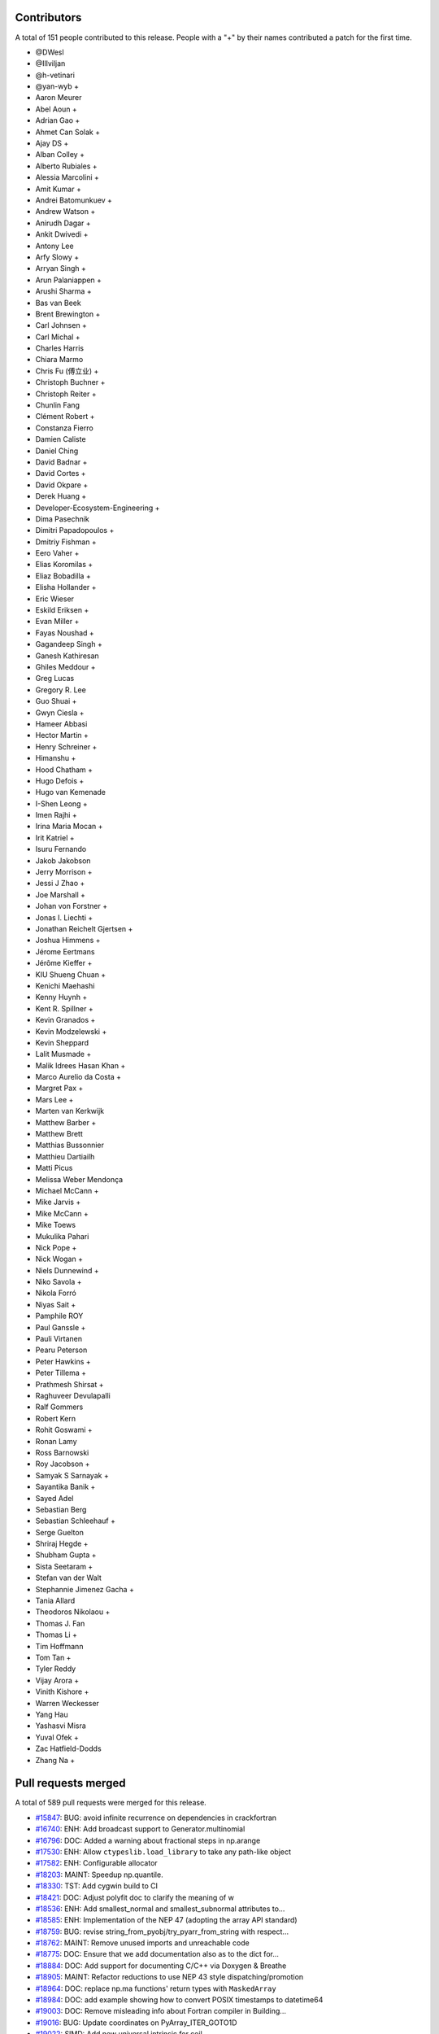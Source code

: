 
Contributors
============

A total of 151 people contributed to this release.  People with a "+" by their
names contributed a patch for the first time.

* @DWesl
* @Illviljan
* @h-vetinari
* @yan-wyb +
* Aaron Meurer
* Abel Aoun +
* Adrian Gao +
* Ahmet Can Solak +
* Ajay DS +
* Alban Colley +
* Alberto Rubiales +
* Alessia Marcolini +
* Amit Kumar +
* Andrei Batomunkuev +
* Andrew Watson +
* Anirudh Dagar +
* Ankit Dwivedi +
* Antony Lee
* Arfy Slowy +
* Arryan Singh +
* Arun Palaniappen +
* Arushi Sharma +
* Bas van Beek
* Brent Brewington +
* Carl Johnsen +
* Carl Michal +
* Charles Harris
* Chiara Marmo
* Chris Fu (傅立业) +
* Christoph Buchner +
* Christoph Reiter +
* Chunlin Fang
* Clément Robert +
* Constanza Fierro
* Damien Caliste
* Daniel Ching
* David Badnar +
* David Cortes +
* David Okpare +
* Derek Huang +
* Developer-Ecosystem-Engineering +
* Dima Pasechnik
* Dimitri Papadopoulos +
* Dmitriy Fishman +
* Eero Vaher +
* Elias Koromilas +
* Eliaz Bobadilla +
* Elisha Hollander +
* Eric Wieser
* Eskild Eriksen +
* Evan Miller +
* Fayas Noushad +
* Gagandeep Singh +
* Ganesh Kathiresan
* Ghiles Meddour +
* Greg Lucas
* Gregory R. Lee
* Guo Shuai +
* Gwyn Ciesla +
* Hameer Abbasi
* Hector Martin +
* Henry Schreiner +
* Himanshu +
* Hood Chatham +
* Hugo Defois +
* Hugo van Kemenade
* I-Shen Leong +
* Imen Rajhi +
* Irina Maria Mocan +
* Irit Katriel +
* Isuru Fernando
* Jakob Jakobson
* Jerry Morrison +
* Jessi J Zhao +
* Joe Marshall +
* Johan von Forstner +
* Jonas I. Liechti +
* Jonathan Reichelt Gjertsen +
* Joshua Himmens +
* Jérome Eertmans
* Jérôme Kieffer +
* KIU Shueng Chuan +
* Kenichi Maehashi
* Kenny Huynh +
* Kent R. Spillner +
* Kevin Granados +
* Kevin Modzelewski +
* Kevin Sheppard
* Lalit Musmade +
* Malik Idrees Hasan Khan +
* Marco Aurelio da Costa +
* Margret Pax +
* Mars Lee +
* Marten van Kerkwijk
* Matthew Barber +
* Matthew Brett
* Matthias Bussonnier
* Matthieu Dartiailh
* Matti Picus
* Melissa Weber Mendonça
* Michael McCann +
* Mike Jarvis +
* Mike McCann +
* Mike Toews
* Mukulika Pahari
* Nick Pope +
* Nick Wogan +
* Niels Dunnewind +
* Niko Savola +
* Nikola Forró
* Niyas Sait +
* Pamphile ROY
* Paul Ganssle +
* Pauli Virtanen
* Pearu Peterson
* Peter Hawkins +
* Peter Tillema +
* Prathmesh Shirsat +
* Raghuveer Devulapalli
* Ralf Gommers
* Robert Kern
* Rohit Goswami +
* Ronan Lamy
* Ross Barnowski
* Roy Jacobson +
* Samyak S Sarnayak +
* Sayantika Banik +
* Sayed Adel
* Sebastian Berg
* Sebastian Schleehauf +
* Serge Guelton
* Shriraj Hegde +
* Shubham Gupta +
* Sista Seetaram +
* Stefan van der Walt
* Stephannie Jimenez Gacha +
* Tania Allard
* Theodoros Nikolaou +
* Thomas J. Fan
* Thomas Li +
* Tim Hoffmann
* Tom Tan +
* Tyler Reddy
* Vijay Arora +
* Vinith Kishore +
* Warren Weckesser
* Yang Hau
* Yashasvi Misra
* Yuval Ofek +
* Zac Hatfield-Dodds
* Zhang Na +

Pull requests merged
====================

A total of 589 pull requests were merged for this release.

* `#15847 <https://github.com/numpy/numpy/pull/15847>`__: BUG: avoid infinite recurrence on dependencies in crackfortran
* `#16740 <https://github.com/numpy/numpy/pull/16740>`__: ENH: Add broadcast support to Generator.multinomial
* `#16796 <https://github.com/numpy/numpy/pull/16796>`__: DOC: Added a warning about fractional steps in np.arange
* `#17530 <https://github.com/numpy/numpy/pull/17530>`__: ENH: Allow ``ctypeslib.load_library`` to take any path-like object
* `#17582 <https://github.com/numpy/numpy/pull/17582>`__: ENH: Configurable allocator
* `#18203 <https://github.com/numpy/numpy/pull/18203>`__: MAINT: Speedup np.quantile.
* `#18330 <https://github.com/numpy/numpy/pull/18330>`__: TST: Add cygwin build to CI
* `#18421 <https://github.com/numpy/numpy/pull/18421>`__: DOC: Adjust polyfit doc to clarify the meaning of w
* `#18536 <https://github.com/numpy/numpy/pull/18536>`__: ENH: Add smallest_normal and smallest_subnormal attributes to...
* `#18585 <https://github.com/numpy/numpy/pull/18585>`__: ENH: Implementation of the NEP 47 (adopting the array API standard)
* `#18759 <https://github.com/numpy/numpy/pull/18759>`__: BUG: revise string_from_pyobj/try_pyarr_from_string with respect...
* `#18762 <https://github.com/numpy/numpy/pull/18762>`__: MAINT: Remove unused imports and unreachable code
* `#18775 <https://github.com/numpy/numpy/pull/18775>`__: DOC: Ensure that we add documentation also as to the dict for...
* `#18884 <https://github.com/numpy/numpy/pull/18884>`__: DOC: Add support for documenting C/C++ via Doxygen & Breathe
* `#18905 <https://github.com/numpy/numpy/pull/18905>`__: MAINT: Refactor reductions to use NEP 43 style dispatching/promotion
* `#18964 <https://github.com/numpy/numpy/pull/18964>`__: DOC: replace np.ma functions' return types with ``MaskedArray``
* `#18984 <https://github.com/numpy/numpy/pull/18984>`__: DOC: add example showing how to convert POSIX timestamps to datetime64
* `#19003 <https://github.com/numpy/numpy/pull/19003>`__: DOC: Remove misleading info about Fortran compiler in Building...
* `#19016 <https://github.com/numpy/numpy/pull/19016>`__: BUG: Update coordinates on PyArray_ITER_GOTO1D
* `#19022 <https://github.com/numpy/numpy/pull/19022>`__: SIMD: Add new universal intrinsic for ceil
* `#19023 <https://github.com/numpy/numpy/pull/19023>`__: BUG: fix np.ma.MaskedArray.anom when input is masked
* `#19036 <https://github.com/numpy/numpy/pull/19036>`__: MAINT: replace imgmath with mathjax for docs
* `#19058 <https://github.com/numpy/numpy/pull/19058>`__: BUG: Fixes to getter signatures
* `#19060 <https://github.com/numpy/numpy/pull/19060>`__: ENH: Add initial annotations to ``np.core.multiarray``
* `#19062 <https://github.com/numpy/numpy/pull/19062>`__: ENH: Add a mypy plugin for inferring the precision of ``np.ctypeslib.c_intp``
* `#19070 <https://github.com/numpy/numpy/pull/19070>`__: REL: Prepare for NumPy 1.22.0 development
* `#19071 <https://github.com/numpy/numpy/pull/19071>`__: BUG: Fix compile-time test of POPCNT
* `#19072 <https://github.com/numpy/numpy/pull/19072>`__: BUG, TST: Fix test_numpy_version.
* `#19082 <https://github.com/numpy/numpy/pull/19082>`__: MAINT: Bump hypothesis from 6.12.0 to 6.13.4
* `#19083 <https://github.com/numpy/numpy/pull/19083>`__: ENH: Implement the DLPack Array API protocols for ndarray.
* `#19086 <https://github.com/numpy/numpy/pull/19086>`__: BUG: Linter should only run on pull requests.
* `#19087 <https://github.com/numpy/numpy/pull/19087>`__: DOC: Add note to savez about naming variables with keyword ``file``.
* `#19089 <https://github.com/numpy/numpy/pull/19089>`__: DOC: Add example to histogram2d docstring
* `#19090 <https://github.com/numpy/numpy/pull/19090>`__: MAINT: removed unused imports listed in LGTM
* `#19092 <https://github.com/numpy/numpy/pull/19092>`__: BUG: Fixed an issue wherein ``_GenericAlias.__getitem__`` would...
* `#19093 <https://github.com/numpy/numpy/pull/19093>`__: DOC: add a "Returns" section for ``np.frombuffer``
* `#19096 <https://github.com/numpy/numpy/pull/19096>`__: BUG: Fix setup.py to work in maintenance branches.
* `#19098 <https://github.com/numpy/numpy/pull/19098>`__: BUG, SIMD: Fix detect host/native CPU features on ICC during...
* `#19099 <https://github.com/numpy/numpy/pull/19099>`__: DOC: fixed unsigned integer alias links.
* `#19102 <https://github.com/numpy/numpy/pull/19102>`__: MAINT: Removed suitable unused variables shown in LGTM
* `#19110 <https://github.com/numpy/numpy/pull/19110>`__: DOC: Fix the documented default value of the ``order`` parameter...
* `#19115 <https://github.com/numpy/numpy/pull/19115>`__: DOC: Misc fixes to ``absolute_beginners.html``
* `#19118 <https://github.com/numpy/numpy/pull/19118>`__: MAINT: Misc cleaning of ``numpy.typing``
* `#19119 <https://github.com/numpy/numpy/pull/19119>`__: BUG: Adjust shallow clone in the gitpod container
* `#19121 <https://github.com/numpy/numpy/pull/19121>`__: DOC: Fix missing files and deprecated commands.
* `#19124 <https://github.com/numpy/numpy/pull/19124>`__: BUG: Fixed an issue wherein ``poly1d.__getitem__`` could return...
* `#19128 <https://github.com/numpy/numpy/pull/19128>`__: DOC:``Building the NumPy API and reference docs`` rewrite
* `#19130 <https://github.com/numpy/numpy/pull/19130>`__: ENH: SIMD architectures to show_config
* `#19131 <https://github.com/numpy/numpy/pull/19131>`__: DOC: added explanation about tril/triu n-dimensional functionality.
* `#19132 <https://github.com/numpy/numpy/pull/19132>`__: BUG: Use larger fetch depth in gitpod.yml
* `#19135 <https://github.com/numpy/numpy/pull/19135>`__: BUG: Remove complex floor divide
* `#19139 <https://github.com/numpy/numpy/pull/19139>`__: MAINT: Bump hypothesis from 6.13.4 to 6.13.10
* `#19140 <https://github.com/numpy/numpy/pull/19140>`__: ENH: Add dtype-support to 3 ``generic``/``ndarray`` methods
* `#19142 <https://github.com/numpy/numpy/pull/19142>`__: BUG: expose ``short_version`` as previously in version.py
* `#19151 <https://github.com/numpy/numpy/pull/19151>`__: ENH: Vectorising np.linalg.qr
* `#19165 <https://github.com/numpy/numpy/pull/19165>`__: DOC: Explicitly mention that ``searchsorted`` returns an integer...
* `#19167 <https://github.com/numpy/numpy/pull/19167>`__: ENH: Improve readibility of error message in terminal.
* `#19170 <https://github.com/numpy/numpy/pull/19170>`__: API: Delay string and number promotion deprecation/future warning
* `#19172 <https://github.com/numpy/numpy/pull/19172>`__: BUG: Fixed an issue wherein ``_GenericAlias`` could raise for non-iterable...
* `#19173 <https://github.com/numpy/numpy/pull/19173>`__: ENH: Add support for copy modes to NumPy
* `#19174 <https://github.com/numpy/numpy/pull/19174>`__: MAINT, BUG: Adapt ``castingimpl.casting`` to denote a minimal level
* `#19176 <https://github.com/numpy/numpy/pull/19176>`__: REV,BUG: Replace ``NotImplemented`` with ``typing.Any``
* `#19177 <https://github.com/numpy/numpy/pull/19177>`__: BUG: Add ``-std=c99`` to intel icc compiler flags on linux
* `#19179 <https://github.com/numpy/numpy/pull/19179>`__: ENH: Add annotations for ``np.testing``
* `#19181 <https://github.com/numpy/numpy/pull/19181>`__: MAINT: Bump pytest-cov from 2.12.0 to 2.12.1
* `#19182 <https://github.com/numpy/numpy/pull/19182>`__: MAINT: Bump hypothesis from 6.13.10 to 6.13.14
* `#19185 <https://github.com/numpy/numpy/pull/19185>`__: DOC: Crosslinking to Gitpod guide
* `#19186 <https://github.com/numpy/numpy/pull/19186>`__: DOC: ndindex class docstrings fix
* `#19188 <https://github.com/numpy/numpy/pull/19188>`__: NEP: Accept NEP 35 (``like=`` keyword for array creation) as final
* `#19195 <https://github.com/numpy/numpy/pull/19195>`__: DOC: Link issue label
* `#19196 <https://github.com/numpy/numpy/pull/19196>`__: DOC: update references to other repos head branch to 'main'
* `#19200 <https://github.com/numpy/numpy/pull/19200>`__: DOC: NeighborhoodIterator position on creation
* `#19202 <https://github.com/numpy/numpy/pull/19202>`__: BUG: Fix out-of-bounds access in convert_datetime_divisor_to_multiple
* `#19209 <https://github.com/numpy/numpy/pull/19209>`__: TST: Ignore exp FP exceptions test for glibc ver < 2.17
* `#19211 <https://github.com/numpy/numpy/pull/19211>`__: ENH: Adding keepdims to np.argmin,np.argmax
* `#19212 <https://github.com/numpy/numpy/pull/19212>`__: MAINT: Add annotations for the missing ``period`` parameter to...
* `#19214 <https://github.com/numpy/numpy/pull/19214>`__: ENH: Support major version larger than 9 in ``NumpyVersion``
* `#19218 <https://github.com/numpy/numpy/pull/19218>`__: MAINT: Add ``complex`` as allowed type for the ``np.complexfloating``...
* `#19223 <https://github.com/numpy/numpy/pull/19223>`__: ENH: Add annotations for ``np.pad``
* `#19224 <https://github.com/numpy/numpy/pull/19224>`__: MAINT: Remove python 2 specific string comparison code
* `#19225 <https://github.com/numpy/numpy/pull/19225>`__: DOC: Fix some inconsistencies in the docstring of matrix_rank
* `#19227 <https://github.com/numpy/numpy/pull/19227>`__: ENH: Add annotations to ``np.core.multiarray`` part 2/4
* `#19228 <https://github.com/numpy/numpy/pull/19228>`__: BUG: Invalid dtypes comparison should not raise ``TypeError``
* `#19235 <https://github.com/numpy/numpy/pull/19235>`__: Revert "BUG: revise string_from_pyobj/try_pyarr_from_string with...
* `#19237 <https://github.com/numpy/numpy/pull/19237>`__: ENH: Add annotations to ``np.core.multiarray`` part 3/4
* `#19241 <https://github.com/numpy/numpy/pull/19241>`__: MAINT: Bump hypothesis from 6.13.14 to 6.14.0
* `#19242 <https://github.com/numpy/numpy/pull/19242>`__: MAINT: Bump mypy from 0.812 to 0.902
* `#19244 <https://github.com/numpy/numpy/pull/19244>`__: BUG: Fix an issue wherein assigment to ``np.ma.masked_array`` ignores...
* `#19245 <https://github.com/numpy/numpy/pull/19245>`__: ENH: Add dtype-support to the ``np.core.shape_base`` annotations
* `#19251 <https://github.com/numpy/numpy/pull/19251>`__: BUG: revise string_from_pyobj/try_pyarr_from_string with respect...
* `#19254 <https://github.com/numpy/numpy/pull/19254>`__: MAINT: Refactor output ufunc wrapping logic
* `#19256 <https://github.com/numpy/numpy/pull/19256>`__: DOC: Fix formatting in rot90() docstring
* `#19257 <https://github.com/numpy/numpy/pull/19257>`__: MAINT: Move array-prep and type resolution to earlier
* `#19258 <https://github.com/numpy/numpy/pull/19258>`__: MAINT: Refactor and simplify the main ufunc iterator loop code
* `#19259 <https://github.com/numpy/numpy/pull/19259>`__: MAINT: Align masked with normal ufunc loops
* `#19261 <https://github.com/numpy/numpy/pull/19261>`__: ENH: Add annotations for ``np.lib.twodim_base``
* `#19262 <https://github.com/numpy/numpy/pull/19262>`__: MAINT: Some tiny fixes and style changes in ``ufunc_object.c``
* `#19263 <https://github.com/numpy/numpy/pull/19263>`__: STY: Small changes to the ``PyUFunc_ReduceWrapper``
* `#19264 <https://github.com/numpy/numpy/pull/19264>`__: DOC: fix duplicate navbar in development documentation index
* `#19275 <https://github.com/numpy/numpy/pull/19275>`__: MAINT: Misc typing maintenance for ``np.dtype``
* `#19276 <https://github.com/numpy/numpy/pull/19276>`__: BUG: Fix ``arr.flat.index`` for large arrays and big-endian machines
* `#19277 <https://github.com/numpy/numpy/pull/19277>`__: BUG: Add missing DECREF in new path
* `#19278 <https://github.com/numpy/numpy/pull/19278>`__: MAINT: Remove accidentally created directory.
* `#19281 <https://github.com/numpy/numpy/pull/19281>`__: ENH: add ``numpy.f2py.get_include`` function
* `#19284 <https://github.com/numpy/numpy/pull/19284>`__: NEP: Fixes from NEP36 feedback
* `#19285 <https://github.com/numpy/numpy/pull/19285>`__: MAINT: Use Ubuntu focal for travis-ci builds.
* `#19286 <https://github.com/numpy/numpy/pull/19286>`__: ENH: Add annotations for ``np.lib.type_check``
* `#19289 <https://github.com/numpy/numpy/pull/19289>`__: BUG: Fix reference count leak in ufunc dtype handling
* `#19290 <https://github.com/numpy/numpy/pull/19290>`__: DOC: Unpin pydata sphinx theme and update config to avoid long...
* `#19292 <https://github.com/numpy/numpy/pull/19292>`__: MAINT: Add lightweight identity-hash map
* `#19293 <https://github.com/numpy/numpy/pull/19293>`__: MAINT: Add simple tuple creation helper and use it
* `#19295 <https://github.com/numpy/numpy/pull/19295>`__: DOC: Add ``versionadded`` directives to ``numpy.typing``
* `#19298 <https://github.com/numpy/numpy/pull/19298>`__: DOC: Add documentation for ``np.ctypeslib.c_intp``
* `#19301 <https://github.com/numpy/numpy/pull/19301>`__: BUG: Do not raise deprecation warning for all nans in unique
* `#19306 <https://github.com/numpy/numpy/pull/19306>`__: DOC: Fix some docstrings that crash pdf generation.
* `#19314 <https://github.com/numpy/numpy/pull/19314>`__: MAINT: bump scipy-mathjax
* `#19316 <https://github.com/numpy/numpy/pull/19316>`__: BUG: Fix warning problems of the mod operator
* `#19317 <https://github.com/numpy/numpy/pull/19317>`__: MAINT: Clean up multiarray interned strings
* `#19320 <https://github.com/numpy/numpy/pull/19320>`__: REL: Update main after 1.21.0 release.
* `#19322 <https://github.com/numpy/numpy/pull/19322>`__: BUG: Fix cast safety and comparisons for zero sized voids
* `#19323 <https://github.com/numpy/numpy/pull/19323>`__: BUG: Correct Cython declaration in random
* `#19326 <https://github.com/numpy/numpy/pull/19326>`__: BUG: protect against accessing base attribute of a NULL subarray
* `#19328 <https://github.com/numpy/numpy/pull/19328>`__: MAINT: Replace ``"dtype[Any]"`` with ``dtype`` in the definiton of...
* `#19329 <https://github.com/numpy/numpy/pull/19329>`__: ENH Add a conda-based CI job on azure.
* `#19338 <https://github.com/numpy/numpy/pull/19338>`__: DOC: Removed duplicate instructions for building docs from ``dev/index``...
* `#19344 <https://github.com/numpy/numpy/pull/19344>`__: MAINT: Annotate missing attributes of ``np.number`` subclasses
* `#19355 <https://github.com/numpy/numpy/pull/19355>`__: ENH: Adding ``bit_count`` (popcount)
* `#19356 <https://github.com/numpy/numpy/pull/19356>`__: API: Ensure np.vectorize outputs can be subclasses.
* `#19359 <https://github.com/numpy/numpy/pull/19359>`__: ENH: Add annotations for ``np.f2py``
* `#19360 <https://github.com/numpy/numpy/pull/19360>`__: MAINT: remove ``print()``'s in distutils template handling
* `#19361 <https://github.com/numpy/numpy/pull/19361>`__: ENH: Use literals for annotating ``int``- & ``str``-based constants
* `#19362 <https://github.com/numpy/numpy/pull/19362>`__: BUG, SIMD: Fix detecting AVX512 features on Darwin
* `#19368 <https://github.com/numpy/numpy/pull/19368>`__: MAINT: Bump mypy from 0.902 to 0.910
* `#19369 <https://github.com/numpy/numpy/pull/19369>`__: DOC: Moved VQ example & target from duplicate array broadcasting...
* `#19370 <https://github.com/numpy/numpy/pull/19370>`__: MAINT: Move masked strided/inner-loop code to its "final" place
* `#19371 <https://github.com/numpy/numpy/pull/19371>`__: MAINT: Use cast-is-view flag for the ufunc trivial-loop check
* `#19378 <https://github.com/numpy/numpy/pull/19378>`__: DOC: fix remaining np.min/np.max usages
* `#19380 <https://github.com/numpy/numpy/pull/19380>`__: BUG: Fix NULL special case in object-to-any cast code
* `#19381 <https://github.com/numpy/numpy/pull/19381>`__: MAINT: Modify initialization order during multiarray import
* `#19393 <https://github.com/numpy/numpy/pull/19393>`__: MAINT: fix overly broad exception handling listed in LGTM
* `#19394 <https://github.com/numpy/numpy/pull/19394>`__: BUG, SIMD: Fix infinite loop during count non-zero on GCC-11
* `#19396 <https://github.com/numpy/numpy/pull/19396>`__: BUG: fix a numpy.npiter leak in npyiter_multi_index_set
* `#19402 <https://github.com/numpy/numpy/pull/19402>`__: DOC: typo fix
* `#19403 <https://github.com/numpy/numpy/pull/19403>`__: BUG: Fix memory leak in function npyiter_multi_index_set
* `#19404 <https://github.com/numpy/numpy/pull/19404>`__: NEP: update NEP with the PyDataMem_Handler struct as implemented...
* `#19407 <https://github.com/numpy/numpy/pull/19407>`__: DOC: Rearranged parts of the Indexing docs to consolidate content
* `#19408 <https://github.com/numpy/numpy/pull/19408>`__: ENH: Add annotations for misc python-based functions
* `#19409 <https://github.com/numpy/numpy/pull/19409>`__: BUG: fix some memory leaks in ufunc_object
* `#19412 <https://github.com/numpy/numpy/pull/19412>`__: MAINT: Bump sphinx from 4.0.1 to 4.0.3
* `#19413 <https://github.com/numpy/numpy/pull/19413>`__: MAINT: Bump hypothesis from 6.14.0 to 6.14.1
* `#19416 <https://github.com/numpy/numpy/pull/19416>`__: DOC: Remove duplicate information about governance
* `#19418 <https://github.com/numpy/numpy/pull/19418>`__: DOC: Removing tutorials from sphinx documentation
* `#19419 <https://github.com/numpy/numpy/pull/19419>`__: BUG: fix f2py markinnerspace for multiple quotations
* `#19421 <https://github.com/numpy/numpy/pull/19421>`__: ENH: Add annotations for ``np.core.getlimits``
* `#19422 <https://github.com/numpy/numpy/pull/19422>`__: DOC: Additional ideas related to numpy-tutorials integration
* `#19423 <https://github.com/numpy/numpy/pull/19423>`__: Skip finite recursion and refcounting tests for pyston
* `#19426 <https://github.com/numpy/numpy/pull/19426>`__: MAINT: Use arm64-graviton2 for testing on travis
* `#19429 <https://github.com/numpy/numpy/pull/19429>`__: BUG: Fix some multiarray leaks
* `#19431 <https://github.com/numpy/numpy/pull/19431>`__: MAINT: Delete old SSE2 ``absolute`` implementation
* `#19434 <https://github.com/numpy/numpy/pull/19434>`__: MAINT: Fix the module of ``flagsobj``
* `#19436 <https://github.com/numpy/numpy/pull/19436>`__: ENH: Improve the annotations of ``flagsobj``
* `#19440 <https://github.com/numpy/numpy/pull/19440>`__: MAINT: factored out _PyArray_ArgMinMaxCommon
* `#19442 <https://github.com/numpy/numpy/pull/19442>`__: MAINT: Use "with open(...)"
* `#19444 <https://github.com/numpy/numpy/pull/19444>`__: ENH: Add annotations for ``np.lib.shape_base``
* `#19445 <https://github.com/numpy/numpy/pull/19445>`__: DOC: broadcast_to() supports int as shape parameter
* `#19446 <https://github.com/numpy/numpy/pull/19446>`__: MAINT: Start testing with Python 3.10.0b3.
* `#19447 <https://github.com/numpy/numpy/pull/19447>`__: DOC: BLAS/LAPACK linking rules
* `#19450 <https://github.com/numpy/numpy/pull/19450>`__: TST: Simplify property-based test
* `#19451 <https://github.com/numpy/numpy/pull/19451>`__: BUG: Make openblas_support support ILP64 on Windows.
* `#19456 <https://github.com/numpy/numpy/pull/19456>`__: TST: Fix a ``GenericAlias`` test failure for python 3.9.0
* `#19458 <https://github.com/numpy/numpy/pull/19458>`__: MAINT: Avoid unicode characters in division SIMD code comments
* `#19459 <https://github.com/numpy/numpy/pull/19459>`__: ENH: Add the ``axis`` and ``ndim`` attributes to ``np.AxisError``
* `#19460 <https://github.com/numpy/numpy/pull/19460>`__: MAINT: Bump sphinx from 4.0.3 to 4.1.0
* `#19461 <https://github.com/numpy/numpy/pull/19461>`__: MAINT: Bump hypothesis from 6.14.1 to 6.14.2
* `#19462 <https://github.com/numpy/numpy/pull/19462>`__: BUILD: move to OpenBLAS 0.3.16
* `#19463 <https://github.com/numpy/numpy/pull/19463>`__: MAINT: Use straight arm64 in TravisCI.
* `#19468 <https://github.com/numpy/numpy/pull/19468>`__: MAINT: Add missing ``dtype`` overloads for object- and ctypes-based...
* `#19475 <https://github.com/numpy/numpy/pull/19475>`__: DOC: Fix see also references in ``numpy.resize``
* `#19478 <https://github.com/numpy/numpy/pull/19478>`__: ENH: Vectorizing umath module using AVX-512 (open sourced from...
* `#19479 <https://github.com/numpy/numpy/pull/19479>`__: BLD: Add clang ``-ftrapping-math`` also for ``compiler_so``
* `#19483 <https://github.com/numpy/numpy/pull/19483>`__: MAINT: Update for using ``openblas64_``.
* `#19485 <https://github.com/numpy/numpy/pull/19485>`__: TST/BENCH: Adding test coverage and benchmarks for floating point...
* `#19486 <https://github.com/numpy/numpy/pull/19486>`__: DOC: Add link to NumPy PDF docs
* `#19491 <https://github.com/numpy/numpy/pull/19491>`__: MAINT: Disable test_blas64_dot.
* `#19492 <https://github.com/numpy/numpy/pull/19492>`__: BUILD: update OpenBLAS to v0.3.17
* `#19493 <https://github.com/numpy/numpy/pull/19493>`__: TST: generalise ``clip`` test
* `#19498 <https://github.com/numpy/numpy/pull/19498>`__: MAINT: Update manylinux ci test to manylinux2014
* `#19506 <https://github.com/numpy/numpy/pull/19506>`__: DOC: Fix typos
* `#19512 <https://github.com/numpy/numpy/pull/19512>`__: REL: Update main after 1.21.1 release.
* `#19513 <https://github.com/numpy/numpy/pull/19513>`__: ENH: Add support for windows on arm targets
* `#19516 <https://github.com/numpy/numpy/pull/19516>`__: DOC: Created fundamentals doc for explanations in ``ufunc`` reference...
* `#19517 <https://github.com/numpy/numpy/pull/19517>`__: MAINT: Bump sphinx from 4.1.0 to 4.1.1
* `#19518 <https://github.com/numpy/numpy/pull/19518>`__: MAINT: Bump hypothesis from 6.14.2 to 6.14.3
* `#19519 <https://github.com/numpy/numpy/pull/19519>`__: MAINT: Bump cython from 0.29.23 to 0.29.24
* `#19525 <https://github.com/numpy/numpy/pull/19525>`__: TST: Test that ``numpy.typing`` can be imported in the absence...
* `#19526 <https://github.com/numpy/numpy/pull/19526>`__: MAINT: bump Sphinx in environment.yml file
* `#19527 <https://github.com/numpy/numpy/pull/19527>`__: BLD: Add LoongArch support
* `#19529 <https://github.com/numpy/numpy/pull/19529>`__: SIMD: Force inlining all functions that accept AVX registers
* `#19534 <https://github.com/numpy/numpy/pull/19534>`__: BLD: Tell fortran compiler Cygwin doesn't support rpath.
* `#19535 <https://github.com/numpy/numpy/pull/19535>`__: TST: Add Cygwin to the x86 feature tests.
* `#19538 <https://github.com/numpy/numpy/pull/19538>`__: DOC: Fix typo in PCG64
* `#19539 <https://github.com/numpy/numpy/pull/19539>`__: DEP: Remove deprecated numeric style dtype strings
* `#19540 <https://github.com/numpy/numpy/pull/19540>`__: MAINT: Update the ``np.finfo`` annotations
* `#19542 <https://github.com/numpy/numpy/pull/19542>`__: TST: Parametrize a few more tests.
* `#19543 <https://github.com/numpy/numpy/pull/19543>`__: MAINT: Improve the ``np.core.numerictypes`` stubs
* `#19545 <https://github.com/numpy/numpy/pull/19545>`__: DOC: Add clarification
* `#19546 <https://github.com/numpy/numpy/pull/19546>`__: DOC: Add link and explanation of ``_add_newdocs`` to developer...
* `#19547 <https://github.com/numpy/numpy/pull/19547>`__: BLD: Use cygpath utility for path conversion in cyg2win32
* `#19554 <https://github.com/numpy/numpy/pull/19554>`__: MAINT: add missing dunder method to nditer type hints
* `#19557 <https://github.com/numpy/numpy/pull/19557>`__: DOC: clarify doc re: unsupported keys in savez.
* `#19559 <https://github.com/numpy/numpy/pull/19559>`__: ENH: Add annotations for ``__path__`` and ``PytestTester``
* `#19560 <https://github.com/numpy/numpy/pull/19560>`__: TST: Bump the GitHub actions python 3.10 version
* `#19561 <https://github.com/numpy/numpy/pull/19561>`__: DOC: Remove explicit parameter sparse=False in meshgrid() indexing...
* `#19563 <https://github.com/numpy/numpy/pull/19563>`__: MAINT: Bump hypothesis from 6.14.3 to 6.14.4
* `#19564 <https://github.com/numpy/numpy/pull/19564>`__: TST: Add "Scaled float" custom DType for testng
* `#19565 <https://github.com/numpy/numpy/pull/19565>`__: DOC: Fix sphinx warnings in c-info.beyond-basics.rst
* `#19566 <https://github.com/numpy/numpy/pull/19566>`__: DOC: Remove ``dot`` docstring in numpy/core/_add_newdocs.py
* `#19567 <https://github.com/numpy/numpy/pull/19567>`__: DOC: Fix Unknown section warning when building docs
* `#19568 <https://github.com/numpy/numpy/pull/19568>`__: BUG: Seed random state in test_vonmises_large_kappa_range.
* `#19571 <https://github.com/numpy/numpy/pull/19571>`__: MAINT: Refactor UFunc core to use NEP 43 style dispatching
* `#19572 <https://github.com/numpy/numpy/pull/19572>`__: MAINT: Cleanup unused function _move_axis_to_0
* `#19576 <https://github.com/numpy/numpy/pull/19576>`__: MAINT: Make Python3.8 the default for CI testing.
* `#19578 <https://github.com/numpy/numpy/pull/19578>`__: TST: Add basic tests for custom DType (scaled float) ufuncs
* `#19580 <https://github.com/numpy/numpy/pull/19580>`__: ENH: Add basic promoter capability to ufunc dispatching
* `#19582 <https://github.com/numpy/numpy/pull/19582>`__: BLD: load extra flags when checking for libflame
* `#19587 <https://github.com/numpy/numpy/pull/19587>`__: MAINT: Refactor DType slots into an opaque, allocated struct
* `#19590 <https://github.com/numpy/numpy/pull/19590>`__: DOC Fix sphinx warnings related to scope of c:macro.
* `#19593 <https://github.com/numpy/numpy/pull/19593>`__: DOC,MAINT: Update wording surrounding ``fname`` parameter for loadtxt/genfromtxt
* `#19595 <https://github.com/numpy/numpy/pull/19595>`__: MAINT: Bump sphinx from 4.1.1 to 4.1.2
* `#19596 <https://github.com/numpy/numpy/pull/19596>`__: MAINT: Bump hypothesis from 6.14.4 to 6.14.5
* `#19598 <https://github.com/numpy/numpy/pull/19598>`__: PERF: Speed-up common case of loadtxt()ing non-hex floats.
* `#19599 <https://github.com/numpy/numpy/pull/19599>`__: PERF: Avoid using ``@recursive``.
* `#19600 <https://github.com/numpy/numpy/pull/19600>`__: BUG: Fix bad write in masked iterator output copy paths
* `#19601 <https://github.com/numpy/numpy/pull/19601>`__: PERF: Speedup comments handling in loadtxt.
* `#19605 <https://github.com/numpy/numpy/pull/19605>`__: DEV: Update default Python in benchmark config.
* `#19607 <https://github.com/numpy/numpy/pull/19607>`__: BUG: Fix NaT handling in the PyArray_CompareFunc for datetime...
* `#19608 <https://github.com/numpy/numpy/pull/19608>`__: PERF: Specialize loadtxt packer for uniform-dtype data.
* `#19609 <https://github.com/numpy/numpy/pull/19609>`__: PERF: In loadtxt, decide once and for all whether decoding is...
* `#19610 <https://github.com/numpy/numpy/pull/19610>`__: PERF: Special-case single-converter in loadtxt.
* `#19612 <https://github.com/numpy/numpy/pull/19612>`__: TST: Bump the python 3.10 test version from beta4 to rc1
* `#19613 <https://github.com/numpy/numpy/pull/19613>`__: DOC: isclose accepts boolean input
* `#19615 <https://github.com/numpy/numpy/pull/19615>`__: MAINT: Proposal to expire three deprecated functions in numpy.lib.npyio
* `#19616 <https://github.com/numpy/numpy/pull/19616>`__: MAINT: In loadtxt, refactor detection of the number of columns.
* `#19618 <https://github.com/numpy/numpy/pull/19618>`__: MAINT: Optimize loadtxt usecols.
* `#19619 <https://github.com/numpy/numpy/pull/19619>`__: MAINT: Include .coveragerc in source distributions to support...
* `#19620 <https://github.com/numpy/numpy/pull/19620>`__: PERF: Simplify some of loadtxt's standard converters.
* `#19621 <https://github.com/numpy/numpy/pull/19621>`__: BUG: The normal cast-safety for ufunc loops is "no" casting
* `#19622 <https://github.com/numpy/numpy/pull/19622>`__: MAINT: Skip a type check in loadtxt when using user converters.
* `#19627 <https://github.com/numpy/numpy/pull/19627>`__: BUG: Ignore whitespaces while parsing gufunc signatures
* `#19628 <https://github.com/numpy/numpy/pull/19628>`__: TST: avoid distutils.sysconfig in runtests.py
* `#19632 <https://github.com/numpy/numpy/pull/19632>`__: BUG,DEP: Non-default UFunc signature/dtype usage should be deprecated
* `#19633 <https://github.com/numpy/numpy/pull/19633>`__: MAINT: Bump hypothesis from 6.14.5 to 6.14.6
* `#19638 <https://github.com/numpy/numpy/pull/19638>`__: MAINT: Remove import time compile
* `#19639 <https://github.com/numpy/numpy/pull/19639>`__: MAINT: Update Cython version for Python 3.10.
* `#19640 <https://github.com/numpy/numpy/pull/19640>`__: BUG: Remove logical object ufuncs with bool output
* `#19642 <https://github.com/numpy/numpy/pull/19642>`__: BLD, SIMD: Fix testing extra checks when ``-Werror`` isn't applicable...
* `#19645 <https://github.com/numpy/numpy/pull/19645>`__: DOC: Reorganized the documentation contribution docs
* `#19654 <https://github.com/numpy/numpy/pull/19654>`__: BUG: add base to templated arguments for platlib
* `#19663 <https://github.com/numpy/numpy/pull/19663>`__: NEP: add qualifier for free(), mention ContextVar
* `#19665 <https://github.com/numpy/numpy/pull/19665>`__: MAINT: Drop Python3.7 from supported versions.
* `#19667 <https://github.com/numpy/numpy/pull/19667>`__: ENH: Add annotations for ``np.lib.npyio``
* `#19672 <https://github.com/numpy/numpy/pull/19672>`__: BLD: update circleCI docker image
* `#19678 <https://github.com/numpy/numpy/pull/19678>`__: REL: Update main after 1.21.2 release.
* `#19680 <https://github.com/numpy/numpy/pull/19680>`__: ENH: Allow ``np.fromregex`` to accept ``os.PathLike`` implementations
* `#19681 <https://github.com/numpy/numpy/pull/19681>`__: MAINT: Update wheel requirement from <0.36.3 to <0.37.1
* `#19682 <https://github.com/numpy/numpy/pull/19682>`__: MAINT: Bump hypothesis from 6.14.6 to 6.14.7
* `#19683 <https://github.com/numpy/numpy/pull/19683>`__: ENH: Add annotations for ``np.lib.stride_tricks``
* `#19686 <https://github.com/numpy/numpy/pull/19686>`__: ENH: Add spaces after punctuation in dtype repr/str.
* `#19692 <https://github.com/numpy/numpy/pull/19692>`__: DOC: Fix trivial doc typo.
* `#19693 <https://github.com/numpy/numpy/pull/19693>`__: MAINT: In loadtxt, inline read_data.
* `#19695 <https://github.com/numpy/numpy/pull/19695>`__: DOC: Fix typo in ``unwrap`` docstring.
* `#19698 <https://github.com/numpy/numpy/pull/19698>`__: DOC: fix typo in example
* `#19702 <https://github.com/numpy/numpy/pull/19702>`__: MAINT: Replace deprecated unittest aliases
* `#19713 <https://github.com/numpy/numpy/pull/19713>`__: MAINT: Replace numpy custom generation engine by raw C++
* `#19714 <https://github.com/numpy/numpy/pull/19714>`__: MAINT: Remove redundant Python2 float/int conversions
* `#19715 <https://github.com/numpy/numpy/pull/19715>`__: BUG: Casting ``bool_`` to float16
* `#19725 <https://github.com/numpy/numpy/pull/19725>`__: MAINT: Use a contextmanager to ensure loadtxt closes the input...
* `#19727 <https://github.com/numpy/numpy/pull/19727>`__: DOC: fix basics.creation.rst to address issue 19726
* `#19730 <https://github.com/numpy/numpy/pull/19730>`__: BUG: Fix reference leak of capi_tmp in f2py/cb_rules.py
* `#19731 <https://github.com/numpy/numpy/pull/19731>`__: BUG: fix time cast-safety for ``factor*unit`` e.g. in ``10**6*ms``...
* `#19732 <https://github.com/numpy/numpy/pull/19732>`__: MAINT: Spelling fixes in documentation
* `#19733 <https://github.com/numpy/numpy/pull/19733>`__: DOC: add citation file for GitHub support
* `#19736 <https://github.com/numpy/numpy/pull/19736>`__: BUG: Fix passing a MaskedArray instance to ``MaskedArray.__setitem__``
* `#19738 <https://github.com/numpy/numpy/pull/19738>`__: MAINT: Bump hypothesis from 6.14.7 to 6.15.0
* `#19739 <https://github.com/numpy/numpy/pull/19739>`__: NEP: Update NEP 47: Adopting the array API standard
* `#19742 <https://github.com/numpy/numpy/pull/19742>`__: MAINT: Remove redundant test.
* `#19743 <https://github.com/numpy/numpy/pull/19743>`__: MAINT: Avoid use of confusing compat aliases.
* `#19747 <https://github.com/numpy/numpy/pull/19747>`__: MAINT: Update README.md with badges
* `#19754 <https://github.com/numpy/numpy/pull/19754>`__: ENH: Add clang-format file
* `#19758 <https://github.com/numpy/numpy/pull/19758>`__: MAINT: Remove redundant semicolon
* `#19764 <https://github.com/numpy/numpy/pull/19764>`__: BUG: np.around fails when using doctest
* `#19766 <https://github.com/numpy/numpy/pull/19766>`__: BUG: Remove np.around's footnote [2]
* `#19775 <https://github.com/numpy/numpy/pull/19775>`__: MAINT,DOC: Readability improvements and cleanup for f2py
* `#19776 <https://github.com/numpy/numpy/pull/19776>`__: DOC: Add explanation of a sparse mesh grid
* `#19781 <https://github.com/numpy/numpy/pull/19781>`__: MAINT: refactor "for ... in range(len(" statements
* `#19784 <https://github.com/numpy/numpy/pull/19784>`__: MAINT: Remove typing code-paths specific to Python 3.7
* `#19789 <https://github.com/numpy/numpy/pull/19789>`__: MAINT: Bump hypothesis from 6.15.0 to 6.17.3
* `#19791 <https://github.com/numpy/numpy/pull/19791>`__: DOC: Created an explanation document for copies and views
* `#19799 <https://github.com/numpy/numpy/pull/19799>`__: TST: Drop typing-extensions from test_requirements.txt
* `#19800 <https://github.com/numpy/numpy/pull/19800>`__: ENH: Add entry point for Array API implementation
* `#19802 <https://github.com/numpy/numpy/pull/19802>`__: STY: Use the new PEP 457 positional-only syntax for typing
* `#19803 <https://github.com/numpy/numpy/pull/19803>`__: ENH: Add ``is_integer`` to ``np.floating`` & ``np.integer``
* `#19805 <https://github.com/numpy/numpy/pull/19805>`__: ENH: Symbolic solver for dimension specifications.
* `#19809 <https://github.com/numpy/numpy/pull/19809>`__: MAINT: Fix compiler warnings generated by convert_datatype.h.
* `#19810 <https://github.com/numpy/numpy/pull/19810>`__: MAINT: Minor include rationalizations.
* `#19811 <https://github.com/numpy/numpy/pull/19811>`__: DEP: Deprecate quote_args (from numpy.distutils.misc_util)
* `#19813 <https://github.com/numpy/numpy/pull/19813>`__: DOC: Fix import of default_rng
* `#19814 <https://github.com/numpy/numpy/pull/19814>`__: ENH: Replaced markdown issue templates with issue forms
* `#19815 <https://github.com/numpy/numpy/pull/19815>`__: MAINT: revise OSError aliases (IOError, EnvironmentError)
* `#19817 <https://github.com/numpy/numpy/pull/19817>`__: ENH: Use custom file-like protocols instead of ``typing.IO``
* `#19818 <https://github.com/numpy/numpy/pull/19818>`__: MAINT: fix unhashable instance and potential exception identified...
* `#19819 <https://github.com/numpy/numpy/pull/19819>`__: MAINT: mark _version.py as generated
* `#19821 <https://github.com/numpy/numpy/pull/19821>`__: BUG: Fixed an issue wherein certain ``nan<x>`` functions could...
* `#19824 <https://github.com/numpy/numpy/pull/19824>`__: MAINT: Small cleanups of includes in *.c files.
* `#19826 <https://github.com/numpy/numpy/pull/19826>`__: MAINT: Standardize guards in numpy/core/include
* `#19827 <https://github.com/numpy/numpy/pull/19827>`__: MAINT: Standardize guards in numpy/core/src/common.
* `#19829 <https://github.com/numpy/numpy/pull/19829>`__: MAINT: Standardize guards in numpy/core/src/multiarray.
* `#19837 <https://github.com/numpy/numpy/pull/19837>`__: MAINT: Bump hypothesis from 6.17.3 to 6.18.0
* `#19838 <https://github.com/numpy/numpy/pull/19838>`__: MAINT: Bump pytest from 6.2.4 to 6.2.5
* `#19843 <https://github.com/numpy/numpy/pull/19843>`__: TST: Fix/Improve cast nonstandard bool to numeric test
* `#19844 <https://github.com/numpy/numpy/pull/19844>`__: DOC: Added missing C-API functions
* `#19845 <https://github.com/numpy/numpy/pull/19845>`__: TST: Make nanfunc test ignore overflow instead of xfailing test
* `#19846 <https://github.com/numpy/numpy/pull/19846>`__: MAINT: Update testing to 3.10rc2
* `#19849 <https://github.com/numpy/numpy/pull/19849>`__: DOC: Fix sentence casing in page titles
* `#19850 <https://github.com/numpy/numpy/pull/19850>`__: Replace posix specific ssize_t with py_ssize_t to compile on...
* `#19854 <https://github.com/numpy/numpy/pull/19854>`__: BUG: Fixed an issue wherein ``var`` would raise for 0d object arrays
* `#19856 <https://github.com/numpy/numpy/pull/19856>`__: MAINT: Mark type-check-only ufunc subclasses as ufunc aliases...
* `#19857 <https://github.com/numpy/numpy/pull/19857>`__: MAINT, ENH: Refactor percentile and quantile methods
* `#19862 <https://github.com/numpy/numpy/pull/19862>`__: DOC: Add BRANCH_WALKTHROUGH
* `#19863 <https://github.com/numpy/numpy/pull/19863>`__: BUG: Fix ``nanpercentile`` ignoring the dtype of all-nan arrays
* `#19864 <https://github.com/numpy/numpy/pull/19864>`__: DOC: Update RELEASE_WALKTHROUGH
* `#19865 <https://github.com/numpy/numpy/pull/19865>`__: DOC: Moved NumPy Internals to Under-the-hood documentation for...
* `#19867 <https://github.com/numpy/numpy/pull/19867>`__: MAINT: Bump hypothesis from 6.18.0 to 6.21.1
* `#19868 <https://github.com/numpy/numpy/pull/19868>`__: MAINT: Bump sphinx from 4.1.2 to 4.2.0
* `#19869 <https://github.com/numpy/numpy/pull/19869>`__: BUG: ensure np.median does not drop subclass for NaN result.
* `#19870 <https://github.com/numpy/numpy/pull/19870>`__: DOC: Small fixups for the release walkthrough
* `#19874 <https://github.com/numpy/numpy/pull/19874>`__: DOC: Fix typo in upcoming changes filename
* `#19879 <https://github.com/numpy/numpy/pull/19879>`__: ENH: Add ``__class_getitem__`` to ``ndarray``, ``dtype`` and ``number``
* `#19882 <https://github.com/numpy/numpy/pull/19882>`__: MAINT: Use SHA-256 instead of SHA-1
* `#19883 <https://github.com/numpy/numpy/pull/19883>`__: DOC: Fix the reported module names of objects in the ``numpy.typing``...
* `#19884 <https://github.com/numpy/numpy/pull/19884>`__: TST: Make this sysconfig handling a bit more portable
* `#19887 <https://github.com/numpy/numpy/pull/19887>`__: ENH: Add annotations for ``np.linalg``
* `#19888 <https://github.com/numpy/numpy/pull/19888>`__: BUG: core: Fix *_like strides for str and bytes dtype.
* `#19890 <https://github.com/numpy/numpy/pull/19890>`__: DOC: Added hyperlink on numpy logo in README.md
* `#19893 <https://github.com/numpy/numpy/pull/19893>`__: MAINT,DOC: f2py restructring
* `#19894 <https://github.com/numpy/numpy/pull/19894>`__: ENH: Add a typing protocol for representing nested sequences
* `#19899 <https://github.com/numpy/numpy/pull/19899>`__: DOC: replace return type in np.ma.* docstring
* `#19900 <https://github.com/numpy/numpy/pull/19900>`__: DOC:Fixed refguide errors for basics.creation.rst
* `#19902 <https://github.com/numpy/numpy/pull/19902>`__: BUG,DOC: Ignore upcoming_changes from refguide
* `#19903 <https://github.com/numpy/numpy/pull/19903>`__: DOC: Fixed refguide errors for basics.broadcasting.rst
* `#19905 <https://github.com/numpy/numpy/pull/19905>`__: DOC: fix docstring formatting of polynomial fit method return...
* `#19907 <https://github.com/numpy/numpy/pull/19907>`__: MAINT: Bump hypothesis from 6.21.1 to 6.21.6
* `#19908 <https://github.com/numpy/numpy/pull/19908>`__: BUG: Check whether an error is already set for invalid casting
* `#19909 <https://github.com/numpy/numpy/pull/19909>`__: MAINT: Re-export ``LinAlgError`` to the ``np.linalg.linalg`` stubs
* `#19911 <https://github.com/numpy/numpy/pull/19911>`__: DOC: Typos found by codespell
* `#19913 <https://github.com/numpy/numpy/pull/19913>`__: MAINT: Fix LGTM.com error: Unmatchable caret in regular expression
* `#19914 <https://github.com/numpy/numpy/pull/19914>`__: MAINT: Fix LGTM.com warning in nditer_imp.h
* `#19915 <https://github.com/numpy/numpy/pull/19915>`__: ENH: Add annotations for ``np.char``
* `#19916 <https://github.com/numpy/numpy/pull/19916>`__: MAINT: Repair ``make_lite.py``
* `#19917 <https://github.com/numpy/numpy/pull/19917>`__: ENH: Add annotations for ``np.lib.arraysetops``
* `#19918 <https://github.com/numpy/numpy/pull/19918>`__: MAINT: Override the modules of ``np.char`` and ``np.rec`` functions
* `#19919 <https://github.com/numpy/numpy/pull/19919>`__: ENH: Create an experimental export of the new DType API
* `#19920 <https://github.com/numpy/numpy/pull/19920>`__: DOC: Fix typos in NEPs, found by codespell
* `#19921 <https://github.com/numpy/numpy/pull/19921>`__: DEP: Use ``delimiter`` rather than ``delimitor`` as kwarg in mrecords
* `#19925 <https://github.com/numpy/numpy/pull/19925>`__: BUG: ufunc: Fix potential memory leak.
* `#19926 <https://github.com/numpy/numpy/pull/19926>`__: BUG: Resolve Divide by Zero on Apple silicon + test failures
* `#19927 <https://github.com/numpy/numpy/pull/19927>`__: BUG: Only call the get_versions() function once on import
* `#19928 <https://github.com/numpy/numpy/pull/19928>`__: MAINT: lib: Check that the dtype given to fromregex is structured.
* `#19929 <https://github.com/numpy/numpy/pull/19929>`__: duplicate item in see also.
* `#19933 <https://github.com/numpy/numpy/pull/19933>`__: MAINT: random: Use expm1 where appropriate.
* `#19934 <https://github.com/numpy/numpy/pull/19934>`__: BUG: core: Fix memory leak in the C function boundarraymethod_repr.
* `#19936 <https://github.com/numpy/numpy/pull/19936>`__: BUG: Make sure __version__ is defined in setup mode
* `#19937 <https://github.com/numpy/numpy/pull/19937>`__: ENH: Updates to numpy.array_api
* `#19939 <https://github.com/numpy/numpy/pull/19939>`__: MAINT: Fix LGTM.com warning: Constant in conditional expression...
* `#19940 <https://github.com/numpy/numpy/pull/19940>`__: MAINT: Fix LGTM.com warning: Variable ``isrec`` defined multiple...
* `#19942 <https://github.com/numpy/numpy/pull/19942>`__: MAINT: Fix LGTM.com warning: Unreachable code
* `#19943 <https://github.com/numpy/numpy/pull/19943>`__: MAINT: Fix LGTM.com warning: Variable ``f`` defined multiple times
* `#19944 <https://github.com/numpy/numpy/pull/19944>`__: MAINT: Fix LGTM.com warning: Comparison result is always the...
* `#19946 <https://github.com/numpy/numpy/pull/19946>`__: MAINT: Fix LGTM.com warning: Comparison result is always the...
* `#19948 <https://github.com/numpy/numpy/pull/19948>`__: MAINT: Add annotations for three missing ``ndarray`` methods
* `#19949 <https://github.com/numpy/numpy/pull/19949>`__: ENH: Add annotations for ``np.rec``
* `#19951 <https://github.com/numpy/numpy/pull/19951>`__: MAINT: Fix LGTM.com warning: Comparison is always false because...
* `#19953 <https://github.com/numpy/numpy/pull/19953>`__: ENH: Add annotations to ``np.core.multiarray`` part 4/4
* `#19957 <https://github.com/numpy/numpy/pull/19957>`__: DOC: Add syntax highlighting, update pronouns
* `#19960 <https://github.com/numpy/numpy/pull/19960>`__: DOC: Minor syntax fix for numpydoc warnings
* `#19961 <https://github.com/numpy/numpy/pull/19961>`__: MAINT: Minor cleanups after merging gh-19805
* `#19962 <https://github.com/numpy/numpy/pull/19962>`__: DOC: Remove overstated TDD evangelism.
* `#19963 <https://github.com/numpy/numpy/pull/19963>`__: DOC: rename ``np.lib.scimath`` to ``np.emath``
* `#19965 <https://github.com/numpy/numpy/pull/19965>`__: MAINT: Update funding link in FUNDING.yml
* `#19967 <https://github.com/numpy/numpy/pull/19967>`__: DOC: Update basics.io.genfromtxt.rst
* `#19968 <https://github.com/numpy/numpy/pull/19968>`__: ENH: nagfor from NAG is available on Darwin
* `#19969 <https://github.com/numpy/numpy/pull/19969>`__: MAINT: Misc ``np.array_api`` annotation fixes
* `#19972 <https://github.com/numpy/numpy/pull/19972>`__: MAINT: Bump hypothesis from 6.21.6 to 6.23.0
* `#19974 <https://github.com/numpy/numpy/pull/19974>`__: BUG: np.tan(np.inf) test failure in Apple silicon
* `#19976 <https://github.com/numpy/numpy/pull/19976>`__: DOC Remove reference to ``PyArray_MultiIter_SIZE``
* `#19977 <https://github.com/numpy/numpy/pull/19977>`__: MAINT: clang-format for f2py
* `#19978 <https://github.com/numpy/numpy/pull/19978>`__: MAINT: Reduce DepreciationWarnings, use more data API types for...
* `#19979 <https://github.com/numpy/numpy/pull/19979>`__: ENH: Add annotations for ``np.memmap``
* `#19980 <https://github.com/numpy/numpy/pull/19980>`__: ENH: Add the linalg extension to the array_api submodule
* `#19981 <https://github.com/numpy/numpy/pull/19981>`__: DOC: Deindent some sphinx declarations to avoid warnings.
* `#19983 <https://github.com/numpy/numpy/pull/19983>`__: DOC: Specifically mention the C99 requirement in 'Building from...
* `#19984 <https://github.com/numpy/numpy/pull/19984>`__: MAINT: Configure pytest to ignore array_api warnings.
* `#19986 <https://github.com/numpy/numpy/pull/19986>`__: MAINT: Fix LGTM.com warning: Comparison result is always the...
* `#19987 <https://github.com/numpy/numpy/pull/19987>`__: BUG: Remove double cast to char in favor of PyArray_BYTES
* `#19988 <https://github.com/numpy/numpy/pull/19988>`__: DOC: Update links to online copy of Abramowitz and Stegun.
* `#19992 <https://github.com/numpy/numpy/pull/19992>`__: ENH: nagfor - get_flags_linker_so() on darwin
* `#19995 <https://github.com/numpy/numpy/pull/19995>`__: DOC: for new_order parameter, add alias for 'native' order
* `#19997 <https://github.com/numpy/numpy/pull/19997>`__: STY: Harmonize rules with cb_rules for f2py
* `#19999 <https://github.com/numpy/numpy/pull/19999>`__: DOC: Copy-edit and fix typos.
* `#20000 <https://github.com/numpy/numpy/pull/20000>`__: BUG,DEP: Allow (arg-)partition to accept ``uint64`` indices
* `#20002 <https://github.com/numpy/numpy/pull/20002>`__: MAINT: Introduce various linting and misc fixes to ``numpy.typing``
* `#20003 <https://github.com/numpy/numpy/pull/20003>`__: BLD: updated mypy version from 0.902 to 0.910
* `#20004 <https://github.com/numpy/numpy/pull/20004>`__: DOC: Fix typos in the random and f2py documentation.
* `#20006 <https://github.com/numpy/numpy/pull/20006>`__: ENH: Add annotations for ``np.lib.function_base`` part 1
* `#20007 <https://github.com/numpy/numpy/pull/20007>`__: MAINT: Removed the ``cdoc`` directory
* `#20008 <https://github.com/numpy/numpy/pull/20008>`__: BUG: Fix the ``lib.function_base`` window functions ignoring extended...
* `#20010 <https://github.com/numpy/numpy/pull/20010>`__: MAINT: correct linker flags for NAG Fortran compiler
* `#20015 <https://github.com/numpy/numpy/pull/20015>`__: DOC: np.select: use an example that also shows default value
* `#20016 <https://github.com/numpy/numpy/pull/20016>`__: BUG: Add a warning for user dtypes modifying casts after use
* `#20018 <https://github.com/numpy/numpy/pull/20018>`__: ENH: core: More informative error message for broadcast(*args)
* `#20019 <https://github.com/numpy/numpy/pull/20019>`__: MAINT:redundant 'else' statement with 'for' loop#19077
* `#20026 <https://github.com/numpy/numpy/pull/20026>`__: MAINT: Test PyPy3.8
* `#20027 <https://github.com/numpy/numpy/pull/20027>`__: ENH: Add missing parameters to the ``nan<x>`` functions
* `#20029 <https://github.com/numpy/numpy/pull/20029>`__: MAINT: Bump pytz from 2021.1 to 2021.3
* `#20031 <https://github.com/numpy/numpy/pull/20031>`__: MAINT: Bump hypothesis from 6.23.0 to 6.23.1
* `#20032 <https://github.com/numpy/numpy/pull/20032>`__: MAINT: Bump pytest-cov from 2.12.1 to 3.0.0
* `#20034 <https://github.com/numpy/numpy/pull/20034>`__: ENH: Add annotations for ``np.lib.function_base`` part 2/3
* `#20036 <https://github.com/numpy/numpy/pull/20036>`__: ENH: Add annotations for ``np.lib.function_base`` part 3/3
* `#20037 <https://github.com/numpy/numpy/pull/20037>`__: MAINT: Fixed an issue wherein ``npt._NestedSequence`` was not a...
* `#20040 <https://github.com/numpy/numpy/pull/20040>`__: TST: Add python 3.10 to the CI
* `#20047 <https://github.com/numpy/numpy/pull/20047>`__: DOC:add an example to show flag writeable cleared upon copy related...
* `#20049 <https://github.com/numpy/numpy/pull/20049>`__: BUG: Correct advance in PCG with emulated int128
* `#20051 <https://github.com/numpy/numpy/pull/20051>`__: DOC:add-html-reference-to-some-ma-methods
* `#20057 <https://github.com/numpy/numpy/pull/20057>`__: MAINT: LGTM.com warnings
* `#20058 <https://github.com/numpy/numpy/pull/20058>`__: MAINT: update OpenBLAS to 0.3.18
* `#20059 <https://github.com/numpy/numpy/pull/20059>`__: MAINT: LGTM.com recommendations
* `#20060 <https://github.com/numpy/numpy/pull/20060>`__: MAINT: Remove encoding declarations: ``# -*- coding: utf-8 -*-``
* `#20061 <https://github.com/numpy/numpy/pull/20061>`__: DOC: Remove references to Python 2
* `#20063 <https://github.com/numpy/numpy/pull/20063>`__: ENH: Add annotations for ``np.lib.histograms``
* `#20065 <https://github.com/numpy/numpy/pull/20065>`__: ENH: Add annotations for ``np.lib.polynomial``
* `#20066 <https://github.com/numpy/numpy/pull/20066>`__: MAINT: A few updates to the array_api
* `#20067 <https://github.com/numpy/numpy/pull/20067>`__: MAINT: Use ``Py_SET_TYPE`` macro instead of assigning to ``Py_TYPE``
* `#20069 <https://github.com/numpy/numpy/pull/20069>`__: BUG: Add workaround for missing ufunc error propagation
* `#20071 <https://github.com/numpy/numpy/pull/20071>`__: MAINT: Remove unused imports and remove duplicated tests
* `#20076 <https://github.com/numpy/numpy/pull/20076>`__: DOC: Document the dtype comparison operations
* `#20084 <https://github.com/numpy/numpy/pull/20084>`__: MAINT: move "git submodule update" earlier in docker creation
* `#20087 <https://github.com/numpy/numpy/pull/20087>`__: BLD: fix submodule update in gitpod.Dockerfile
* `#20088 <https://github.com/numpy/numpy/pull/20088>`__: BUG: core: result_type(0, np.timedelta64(4)) would seg. fault.
* `#20091 <https://github.com/numpy/numpy/pull/20091>`__: DOC: fix typo in docstring of bitwise_or
* `#20094 <https://github.com/numpy/numpy/pull/20094>`__: BUG: AVX-512F log() overflows
* `#20096 <https://github.com/numpy/numpy/pull/20096>`__: MAINT: Bump hypothesis from 6.23.1 to 6.23.2
* `#20097 <https://github.com/numpy/numpy/pull/20097>`__: MAINT: Bump pycodestyle from 2.7.0 to 2.8.0
* `#20102 <https://github.com/numpy/numpy/pull/20102>`__: BLD Uses cibuildwheel for linux + osx wheels [cd build]
* `#20104 <https://github.com/numpy/numpy/pull/20104>`__: MAINT: Update F2PY documentation URL
* `#20105 <https://github.com/numpy/numpy/pull/20105>`__: ENH: Add annotations for ``np.matrix``
* `#20111 <https://github.com/numpy/numpy/pull/20111>`__: DOC: fix minor typo in comment
* `#20115 <https://github.com/numpy/numpy/pull/20115>`__: DOC: Modify code in absolute beginners tutorial to match image
* `#20116 <https://github.com/numpy/numpy/pull/20116>`__: MAINT: Fix issue with C compiler args containing spaces
* `#20119 <https://github.com/numpy/numpy/pull/20119>`__: DOC: Remove double property ctypes from ndarray
* `#20123 <https://github.com/numpy/numpy/pull/20123>`__: DOC: Add note to iterable docstring about 0d arrays.
* `#20129 <https://github.com/numpy/numpy/pull/20129>`__: ENH: Misc typing improvements to ``np.array_api``
* `#20130 <https://github.com/numpy/numpy/pull/20130>`__: MAINT: Bump hypothesis from 6.23.2 to 6.23.3
* `#20134 <https://github.com/numpy/numpy/pull/20134>`__: BUG: fix win32 np.clip slowness
* `#20136 <https://github.com/numpy/numpy/pull/20136>`__: BUG: core: Fix incorrect check of NpyIter_Deallocate return value.
* `#20137 <https://github.com/numpy/numpy/pull/20137>`__: DOC:Reword array has one axis
* `#20139 <https://github.com/numpy/numpy/pull/20139>`__: MAINT,BUG: Fix ``ufunc.at`` to use new ufunc API
* `#20142 <https://github.com/numpy/numpy/pull/20142>`__: MAINT: core: Update the comment about _parse_signature with more...
* `#20146 <https://github.com/numpy/numpy/pull/20146>`__: DOC: Updated docstring for floating point rounding
* `#20149 <https://github.com/numpy/numpy/pull/20149>`__: REL: Update main after 1.21.3 release.
* `#20150 <https://github.com/numpy/numpy/pull/20150>`__: BUG: lib: Fix error raised by insert.
* `#20153 <https://github.com/numpy/numpy/pull/20153>`__: BUG, SIMD: Fix 64-bit/8-bit integer division by a scalar
* `#20154 <https://github.com/numpy/numpy/pull/20154>`__: MAINT: Add breathe to environment.yml
* `#20155 <https://github.com/numpy/numpy/pull/20155>`__: BUG: Distutils patch to allow for 2 as a minor version (!)
* `#20156 <https://github.com/numpy/numpy/pull/20156>`__: DOC: Fixed docstring for parameters 2 and -2 on linalg.cond
* `#20159 <https://github.com/numpy/numpy/pull/20159>`__: BUG: Relax homogeneous signature fallback in type resolution
* `#20162 <https://github.com/numpy/numpy/pull/20162>`__: BUG: fixes for MSVC version checks
* `#20163 <https://github.com/numpy/numpy/pull/20163>`__: ENH: Expose promoters and Common-DType API experimentally
* `#20164 <https://github.com/numpy/numpy/pull/20164>`__: MAINT: Remove useless custom tp_alloc and tp_free on ndarray
* `#20165 <https://github.com/numpy/numpy/pull/20165>`__: ENH: Add annotations for ``np.chararray``
* `#20166 <https://github.com/numpy/numpy/pull/20166>`__: MAINT, STY: Run clang-format on cpp files and headers.
* `#20170 <https://github.com/numpy/numpy/pull/20170>`__: More informative error for unparsable version
* `#20172 <https://github.com/numpy/numpy/pull/20172>`__: Allow clib callable build flags
* `#20173 <https://github.com/numpy/numpy/pull/20173>`__: TST: Disable test_partial_iteration_cleanup on 32 bit Windows.
* `#20174 <https://github.com/numpy/numpy/pull/20174>`__: TST: xfail ``test_overrides`` when numpy is built with MKL support
* `#20179 <https://github.com/numpy/numpy/pull/20179>`__: BUG: Do not use nonzero fastpath on unaligned arrays
* `#20182 <https://github.com/numpy/numpy/pull/20182>`__: DOC, MAINT: Update build systems for f2py
* `#20183 <https://github.com/numpy/numpy/pull/20183>`__: Thin compatibility layer for C/C++ math header
* `#20184 <https://github.com/numpy/numpy/pull/20184>`__: MAINT: Miscellaneous typing cleanups
* `#20187 <https://github.com/numpy/numpy/pull/20187>`__: BUG,DOC: Resolve a refguide failure for ``ndarray.__class_getitem__``
* `#20188 <https://github.com/numpy/numpy/pull/20188>`__: MAINT: Bump hypothesis from 6.23.3 to 6.24.0
* `#20190 <https://github.com/numpy/numpy/pull/20190>`__: BUG: Don't pass /arch:SSE2 to MSVC when targeting x64
* `#20194 <https://github.com/numpy/numpy/pull/20194>`__: DOC: add release note and move NEP 49 to Final
* `#20195 <https://github.com/numpy/numpy/pull/20195>`__: DOC: Two small changes in array.rst:
* `#20196 <https://github.com/numpy/numpy/pull/20196>`__: Fix minor grammar issues in docs
* `#20197 <https://github.com/numpy/numpy/pull/20197>`__: DOC, MAINT : fixing typo in numpy doc
* `#20199 <https://github.com/numpy/numpy/pull/20199>`__: ENH: Add dtype typing support to ``np.core.numeric``
* `#20200 <https://github.com/numpy/numpy/pull/20200>`__: MAINT: Only warn for transferred ownership if env variable is...
* `#20201 <https://github.com/numpy/numpy/pull/20201>`__: DEP: Deprecate ``np.MachAr``
* `#20205 <https://github.com/numpy/numpy/pull/20205>`__: BUG,DOC: Fix ``random.power``'s error description
* `#20206 <https://github.com/numpy/numpy/pull/20206>`__: CI: Add new workflow/action for testing universal intrinsics...
* `#20207 <https://github.com/numpy/numpy/pull/20207>`__: ENH: Add prompt for title in issue forms
* `#20213 <https://github.com/numpy/numpy/pull/20213>`__: DOC: Mention ``nan`` results in ``power`` and ``float_power``.
* `#20214 <https://github.com/numpy/numpy/pull/20214>`__: BUG: fix test c-extension compilation inside a venv
* `#20217 <https://github.com/numpy/numpy/pull/20217>`__: DOC: Add a release note for fully annotating the main numpy namespace
* `#20219 <https://github.com/numpy/numpy/pull/20219>`__: BUG, SIMD: Workaround broadcasting SIMD 64-bit integers on MSVC...
* `#20222 <https://github.com/numpy/numpy/pull/20222>`__: Run rebase on Cygwin CI
* `#20224 <https://github.com/numpy/numpy/pull/20224>`__: BUG: Fix shadowed reference of ``dtype`` in type stubs
* `#20228 <https://github.com/numpy/numpy/pull/20228>`__: MAINT: Better error message from histogram2d
* `#20230 <https://github.com/numpy/numpy/pull/20230>`__: ENH: Add annotations for ``np.ctypeslib``
* `#20232 <https://github.com/numpy/numpy/pull/20232>`__: CI: Add new workflow for Intel SDE
* `#20234 <https://github.com/numpy/numpy/pull/20234>`__: MAINT: Update vs2017 to vs2019.
* `#20235 <https://github.com/numpy/numpy/pull/20235>`__: DOC: fix typo in example, put the return statement inside the...
* `#20237 <https://github.com/numpy/numpy/pull/20237>`__: BUG: ``VOID_nonzero`` could sometimes mutate alignment flag
* `#20238 <https://github.com/numpy/numpy/pull/20238>`__: BUG: Fix environment checking logic for ``NUMPY_WARN_IF_NO_MEM_POLICY``
* `#20242 <https://github.com/numpy/numpy/pull/20242>`__: DOC: centralized min-max documentation
* `#20243 <https://github.com/numpy/numpy/pull/20243>`__: DOC: Fixes wording for fmod and remainder functions.
* `#20255 <https://github.com/numpy/numpy/pull/20255>`__: DOC: fix missing link in "What is NumPy?" to broadcasting
* `#20256 <https://github.com/numpy/numpy/pull/20256>`__: The module name in the reshape section of the absolute_beginners.html...
* `#20261 <https://github.com/numpy/numpy/pull/20261>`__: [DOC] Fix math block in hermmulx, lagmulx
* `#20267 <https://github.com/numpy/numpy/pull/20267>`__: Adding Examples to numpy.roll()
* `#20268 <https://github.com/numpy/numpy/pull/20268>`__: MAINT: remove Dependabot
* `#20269 <https://github.com/numpy/numpy/pull/20269>`__: MAINT: Bump hypothesis from 6.24.0 to 6.24.1
* `#20270 <https://github.com/numpy/numpy/pull/20270>`__: BUG: Fix headers for universal2 builds
* `#20271 <https://github.com/numpy/numpy/pull/20271>`__: TST: Add a test for device property
* `#20274 <https://github.com/numpy/numpy/pull/20274>`__: TST: Some fixes & refactoring around glibc-dependent skips in...
* `#20279 <https://github.com/numpy/numpy/pull/20279>`__: ENH: Add annotations for ``np.fft``
* `#20281 <https://github.com/numpy/numpy/pull/20281>`__: DOC: Correct grammar in isfinite docstring
* `#20282 <https://github.com/numpy/numpy/pull/20282>`__: MAINT: Fix runtests.py overriding $PYTHONPATH environment variable
* `#20283 <https://github.com/numpy/numpy/pull/20283>`__: MAINT Fix typo for event name in wheels.yml
* `#20284 <https://github.com/numpy/numpy/pull/20284>`__: BUG: Fix duplication of names in 'numpy.__all__'.
* `#20287 <https://github.com/numpy/numpy/pull/20287>`__: TST, MAINT: module name excluded in typing tests
* `#20290 <https://github.com/numpy/numpy/pull/20290>`__: DOC: Do not leave space between directive name and double colon.
* `#20292 <https://github.com/numpy/numpy/pull/20292>`__: SIMD: replace raw SIMD of ceil with universal intrinsics
* `#20299 <https://github.com/numpy/numpy/pull/20299>`__: BLD: in conda, pin setuptools to a known working version
* `#20303 <https://github.com/numpy/numpy/pull/20303>`__: BUG: Fix requirement that user DTypes had to be heaptypes
* `#20307 <https://github.com/numpy/numpy/pull/20307>`__: REL: Update main after 1.21.4 release.
* `#20308 <https://github.com/numpy/numpy/pull/20308>`__: MAINT: Add ``IS_PYSTON`` to ``np.testing.__all__``
* `#20309 <https://github.com/numpy/numpy/pull/20309>`__: MAINT: Add annotations for a missing ``percentile`` interpolation...
* `#20310 <https://github.com/numpy/numpy/pull/20310>`__: BUG: Fix float16 einsum fastpaths using wrong tempvar
* `#20314 <https://github.com/numpy/numpy/pull/20314>`__: BUG: Get full precision for 32 bit floating point random values.
* `#20315 <https://github.com/numpy/numpy/pull/20315>`__: MAINT: Remove Python <3.8 support from C
* `#20318 <https://github.com/numpy/numpy/pull/20318>`__: MAINT: Remove codeql-analysis.yml.
* `#20325 <https://github.com/numpy/numpy/pull/20325>`__: DOC: Remove non-existent quantile ``interpolation="inclusive"``...
* `#20327 <https://github.com/numpy/numpy/pull/20327>`__: BUG,DEP: Fixup quantile/percentile and rename interpolation->method
* `#20331 <https://github.com/numpy/numpy/pull/20331>`__: MAINT: Update quantile default lerp method
* `#20333 <https://github.com/numpy/numpy/pull/20333>`__: DEP: remove code for supporting GCC <4 in Mingw32CCompiler
* `#20334 <https://github.com/numpy/numpy/pull/20334>`__: MAINT: Rename commit trigger to "wheel build" for building wheels
* `#20342 <https://github.com/numpy/numpy/pull/20342>`__: CI: Bump azure MacOS version to macOS-1015
* `#20343 <https://github.com/numpy/numpy/pull/20343>`__: ENH: add a 'version' field to PyDataMem_Handler
* `#20344 <https://github.com/numpy/numpy/pull/20344>`__: BLD: do not position 'cxx=-std=c++11' as a default compiler flag
* `#20345 <https://github.com/numpy/numpy/pull/20345>`__: ENH: Avoid re-encapsulation of the default handler
* `#20347 <https://github.com/numpy/numpy/pull/20347>`__: MAINT: Do not forward ``__(deep)copy__`` calls of ``_GenericAlias``...
* `#20350 <https://github.com/numpy/numpy/pull/20350>`__: DOC: random: Fix a mistake in the zipf example.
* `#20352 <https://github.com/numpy/numpy/pull/20352>`__: ENH: Prefix log messages with their levels
* `#20353 <https://github.com/numpy/numpy/pull/20353>`__: BUG, DIST: Print os error message when the executable not exist
* `#20354 <https://github.com/numpy/numpy/pull/20354>`__: BLD: Verify the ability to compile C++ sources before initiating...
* `#20360 <https://github.com/numpy/numpy/pull/20360>`__: BUG: Revert from ``long double`` changes, and force ``npymath`` to...
* `#20361 <https://github.com/numpy/numpy/pull/20361>`__: MAINT: Update SVML sources to prevent an executable stack
* `#20364 <https://github.com/numpy/numpy/pull/20364>`__: BUG: Relax unary ufunc (sqrt, etc.) stride assert
* `#20365 <https://github.com/numpy/numpy/pull/20365>`__: BUG: Fix failure to create aligned, empty structured dtype
* `#20366 <https://github.com/numpy/numpy/pull/20366>`__: MAINT,TST: Avoid small positive integers in refcount test
* `#20367 <https://github.com/numpy/numpy/pull/20367>`__: ENH, SIMD: add new universal intrinsics for trunc
* `#20369 <https://github.com/numpy/numpy/pull/20369>`__: MAINT: Fix newlines in diagnostics output of numpy.f2py.
* `#20373 <https://github.com/numpy/numpy/pull/20373>`__: MAINT: Prepare for branching maintenance/1.22.x
* `#20379 <https://github.com/numpy/numpy/pull/20379>`__: DOC: Fix formatting of a code example in ``numpy.random.Generator.multivariate_normal()``...
* `#20386 <https://github.com/numpy/numpy/pull/20386>`__: REV: Add MaskedArray creation from non nd-array back in
* `#20402 <https://github.com/numpy/numpy/pull/20402>`__: BLD: Fix Macos Builds [wheel build]
* `#20410 <https://github.com/numpy/numpy/pull/20410>`__: BUG, SIMD: Fix ``exp`` FP stack overflow when ``AVX512_SKX`` is enabled
* `#20411 <https://github.com/numpy/numpy/pull/20411>`__: ENH: provide a convenience function to replace npy_load_module...
* `#20415 <https://github.com/numpy/numpy/pull/20415>`__: CI: CircleCI: Install numpy after processing doc_requirements.txt
* `#20419 <https://github.com/numpy/numpy/pull/20419>`__: MAINT: import setuptools before distutils in one np.random test
* `#20420 <https://github.com/numpy/numpy/pull/20420>`__: BUG: Clear errors correctly in F2PY conversions
* `#20429 <https://github.com/numpy/numpy/pull/20429>`__: MAINT: Fix longdouble precision check in test_umath.py
* `#20430 <https://github.com/numpy/numpy/pull/20430>`__: MAINT: Fix METH_NOARGS function signatures
* `#20434 <https://github.com/numpy/numpy/pull/20434>`__: REL: Prepare for the NumPy 1.22.0r1 release.
* `#20436 <https://github.com/numpy/numpy/pull/20436>`__: BUG: Fix an incorrect protocol used in ``np.lib.shape_base``
* `#20473 <https://github.com/numpy/numpy/pull/20473>`__: BUG: Fix two overload-related problems
* `#20474 <https://github.com/numpy/numpy/pull/20474>`__: TST: remove obsolete TestF77Mismatch
* `#20475 <https://github.com/numpy/numpy/pull/20475>`__: MAINT: Update the required setuptools version.
* `#20476 <https://github.com/numpy/numpy/pull/20476>`__: BUG: Restore support for i386 and PowerPC (OS X)
* `#20487 <https://github.com/numpy/numpy/pull/20487>`__: MAINT: update wheel to version that supports python3.10
* `#20496 <https://github.com/numpy/numpy/pull/20496>`__: TST: use pypy3.8-v7.3.7 final versions
* `#20502 <https://github.com/numpy/numpy/pull/20502>`__: BUG: Fix the .T attribute in the array_api namespace
* `#20503 <https://github.com/numpy/numpy/pull/20503>`__: BUG: Protect divide by 0 in multinomial distribution.
* `#20535 <https://github.com/numpy/numpy/pull/20535>`__: BUG: Fix reduce promotion with out argument
* `#20538 <https://github.com/numpy/numpy/pull/20538>`__: BUG: Fix handling of the dtype parameter to numpy.array_api.prod()
* `#20539 <https://github.com/numpy/numpy/pull/20539>`__: PERF: Fix performance bug in dispatching cache
* `#20541 <https://github.com/numpy/numpy/pull/20541>`__: REL: Prepare for NumPy 1.22.0rc2 release.
* `#20548 <https://github.com/numpy/numpy/pull/20548>`__: REV: Revert adding a default ufunc promoter
